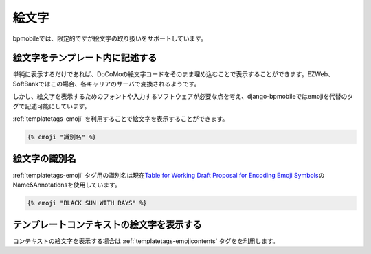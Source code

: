 .. _emoji:

======
絵文字
======

bpmobileでは、限定的ですが絵文字の取り扱いをサポートしています。

絵文字をテンプレート内に記述する
================================

単純に表示するだけであれば、DoCoMoの絵文字コードをそのまま埋め込むことで表示することができます。EZWeb、SoftBankではこの場合、各キャリアのサーバで変換されるようです。

しかし、絵文字を表示するためのフォントや入力するソフトウェアが必要な点を考え、django-bpmobileではemojiを代替のタグで記述可能にしています。

:ref:`templatetags-emoji` を利用することで絵文字を表示することができます。

.. code-block:: html+django

  {% emoji "識別名" %}

.. _emoji-identify_name:

絵文字の識別名
==============

:ref:`templatetags-emoji` タグ用の識別名は現在\ `Table for Working Draft Proposal for Encoding Emoji Symbols <http://www.unicode.org/~scherer/emoji4unicode/20081210/full.html>`_\ のName&Annotationsを使用しています。

.. code-block:: html+django

  {% emoji "BLACK SUN WITH RAYS" %}

テンプレートコンテキストの絵文字を表示する
==========================================

コンテキストの絵文字を表示する場合は :ref:`templatetags-emojicontents` タグをを利用します。
